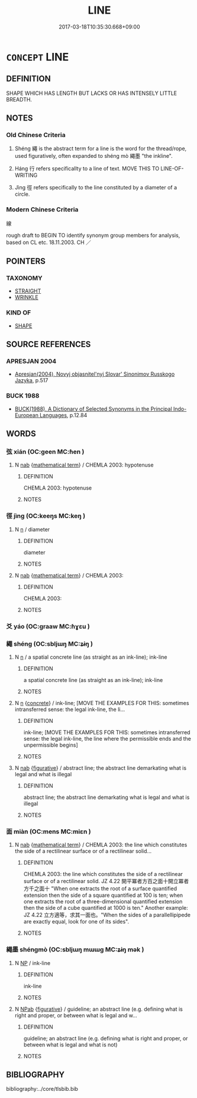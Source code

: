 # -*- mode: mandoku-tls-view -*-
#+TITLE: LINE
#+DATE: 2017-03-18T10:35:30.668+09:00        
#+STARTUP: content
* =CONCEPT= LINE
:PROPERTIES:
:CUSTOM_ID: uuid-55398f68-e847-4fe6-bf78-c6654eb75e96
:SYNONYM+:  DASH
:SYNONYM+:  RULE
:SYNONYM+:  BAR
:SYNONYM+:  SCORE
:SYNONYM+:  UNDERLINE
:SYNONYM+:  UNDERSCORE
:SYNONYM+:  STROKE
:SYNONYM+:  SLASH
:SYNONYM+:  TECHNICAL STRIA
:SYNONYM+:  STRIATION
:TR_ZH: 線條
:END:
** DEFINITION

SHAPE WHICH HAS LENGTH BUT LACKS OR HAS INTENSELY LITTLE BREADTH.

** NOTES

*** Old Chinese Criteria
1. Shéng 繩 is the abstract term for a line is the word for the thread/rope, used figuratively, often expanded to shéng mò 繩墨 "the inkline".

2. Háng 行 refers specificallty to a line of text. MOVE THIS TO LINE-OF-WRITING

3. Jìng 徑 refers specifically to the line constituted by a diameter of a circle.

*** Modern Chinese Criteria
線

rough draft to BEGIN TO identify synonym group members for analysis, based on CL etc. 18.11.2003. CH ／

** POINTERS
*** TAXONOMY
 - [[tls:concept:STRAIGHT][STRAIGHT]]
 - [[tls:concept:WRINKLE][WRINKLE]]

*** KIND OF
 - [[tls:concept:SHAPE][SHAPE]]

** SOURCE REFERENCES
*** APRESJAN 2004
 - [[cite:APRESJAN-2004][Apresjan(2004), Novyj objasnitel'nyj Slovar' Sinonimov Russkogo Jazyka]], p.517

*** BUCK 1988
 - [[cite:BUCK-1988][BUCK(1988), A Dictionary of Selected Synonyms in the Principal Indo-European Languages]], p.12.84

** WORDS
   :PROPERTIES:
   :VISIBILITY: children
   :END:
*** 弦 xián (OC:ɡeen MC:ɦen )
:PROPERTIES:
:CUSTOM_ID: uuid-38e856c6-354c-41f9-9e4a-19745ee26b3d
:Char+: 弦(57,5/8) 
:GY_IDS+: uuid-ea6bbf8b-8d9e-4777-9bbb-d46f49e54b5d
:PY+: xián     
:OC+: ɡeen     
:MC+: ɦen     
:END: 
**** N [[tls:syn-func::#uuid-76be1df4-3d73-4e5f-bbc2-729542645bc8][nab]] {[[tls:sem-feat::#uuid-b110bae1-02d5-4c66-ad13-7c04b3ee3ad9][mathematical term]]} / CHEMLA 2003: hypotenuse
:PROPERTIES:
:CUSTOM_ID: uuid-d223309f-c539-488b-a8af-b5f9c3e3539f
:END:
****** DEFINITION

CHEMLA 2003: hypotenuse

****** NOTES

*** 徑 jìng (OC:keeŋs MC:keŋ )
:PROPERTIES:
:CUSTOM_ID: uuid-3381af4e-9775-4880-aa9a-ccc64502042f
:Char+: 徑(60,7/10) 
:GY_IDS+: uuid-91dc5a0d-9e78-41e4-8cfc-aa0c8e65325f
:PY+: jìng     
:OC+: keeŋs     
:MC+: keŋ     
:END: 
**** N [[tls:syn-func::#uuid-8717712d-14a4-4ae2-be7a-6e18e61d929b][n]] / diameter
:PROPERTIES:
:CUSTOM_ID: uuid-71a76f7c-a9f3-42ea-8ed8-54d0d3795443
:WARRING-STATES-CURRENCY: 3
:END:
****** DEFINITION

diameter

****** NOTES

**** N [[tls:syn-func::#uuid-76be1df4-3d73-4e5f-bbc2-729542645bc8][nab]] {[[tls:sem-feat::#uuid-b110bae1-02d5-4c66-ad13-7c04b3ee3ad9][mathematical term]]} / CHEMLA 2003:
:PROPERTIES:
:CUSTOM_ID: uuid-5e442302-14cf-46de-b478-6a5a4e30bc70
:END:
****** DEFINITION

CHEMLA 2003:

****** NOTES

*** 爻 yáo (OC:ɡraaw MC:ɦɣɛu )
:PROPERTIES:
:CUSTOM_ID: uuid-8a24cffb-188c-491d-ab13-07880c329d2c
:Char+: 爻(89,0/4) 
:GY_IDS+: uuid-d9e6adcd-a8d9-47fc-8a39-d0bb28215d57
:PY+: yáo     
:OC+: ɡraaw     
:MC+: ɦɣɛu     
:END: 
*** 繩 shéng (OC:sbljɯŋ MC:ʑɨŋ )
:PROPERTIES:
:CUSTOM_ID: uuid-6317527a-ae73-45ed-b8fa-c2c0c833d402
:Char+: 繩(120,13/19) 
:GY_IDS+: uuid-88738221-35ad-4b4e-a8f5-fdbe1de80c41
:PY+: shéng     
:OC+: sbljɯŋ     
:MC+: ʑɨŋ     
:END: 
**** N [[tls:syn-func::#uuid-8717712d-14a4-4ae2-be7a-6e18e61d929b][n]] / a spatial concrete line (as straight as an ink-line); ink-line
:PROPERTIES:
:CUSTOM_ID: uuid-1362057e-645e-47a0-9eaf-8c668ec0a6d0
:END:
****** DEFINITION

a spatial concrete line (as straight as an ink-line); ink-line

****** NOTES

**** N [[tls:syn-func::#uuid-8717712d-14a4-4ae2-be7a-6e18e61d929b][n]] {[[tls:sem-feat::#uuid-644cf692-c668-427a-9d1b-84570afa92b0][concrete]]} / ink-line;    [MOVE THE EXAMPLES FOR THIS: sometimes intransferred sense: the legal ink-line, the li...
:PROPERTIES:
:CUSTOM_ID: uuid-2bb66786-8cc9-46f9-97d2-61aa6bedaf5b
:WARRING-STATES-CURRENCY: 4
:END:
****** DEFINITION

ink-line;    [MOVE THE EXAMPLES FOR THIS: sometimes intransferred sense: the legal ink-line, the line where the permissible ends and the unpermissible begins]

****** NOTES

**** N [[tls:syn-func::#uuid-76be1df4-3d73-4e5f-bbc2-729542645bc8][nab]] {[[tls:sem-feat::#uuid-2e48851c-928e-40f0-ae0d-2bf3eafeaa17][figurative]]} / abstract line; the abstract line demarkating what is legal and what is illegal
:PROPERTIES:
:CUSTOM_ID: uuid-2c094b34-5272-42fe-9c0e-3d53198a3b80
:END:
****** DEFINITION

abstract line; the abstract line demarkating what is legal and what is illegal

****** NOTES

*** 面 miàn (OC:mens MC:miɛn )
:PROPERTIES:
:CUSTOM_ID: uuid-d6404205-c737-4a57-b2c8-6d737eafeb8c
:Char+: 面(176,0/9) 
:GY_IDS+: uuid-f71d44f1-688e-4978-9000-0fc589c996aa
:PY+: miàn     
:OC+: mens     
:MC+: miɛn     
:END: 
**** N [[tls:syn-func::#uuid-76be1df4-3d73-4e5f-bbc2-729542645bc8][nab]] {[[tls:sem-feat::#uuid-b110bae1-02d5-4c66-ad13-7c04b3ee3ad9][mathematical term]]} / CHEMLA 2003: the line which constitutes the side of a rectilinear surface or of a rectilinear solid...
:PROPERTIES:
:CUSTOM_ID: uuid-6879e706-75b6-403c-b043-2ace5cf36261
:END:
****** DEFINITION

CHEMLA 2003: the line which constitutes the side of a rectilinear surface or of a rectilinear solid.  JZ 4.22 開平冪者方百之面十開立冪者方千之面十 "When one extracts the root of a surface quantified extension then the side of a square quantified at 100 is ten; when one extracts the root of a three-dimensional quantified extension then the side of a cube quantified at 1000 is ten."  Another example: JZ 4.22 立方適等，求其一面也。"When the sides of a parallellipipede are exactly equal, look for one of its sides".

****** NOTES

*** 繩墨 shéngmò (OC:sbljɯŋ mɯɯɡ MC:ʑɨŋ mək )
:PROPERTIES:
:CUSTOM_ID: uuid-0487a336-850b-4e9c-8180-f2522a0ab3e8
:Char+: 繩(120,13/19) 墨(203,3/15) 
:GY_IDS+: uuid-88738221-35ad-4b4e-a8f5-fdbe1de80c41 uuid-b138cc85-86bc-46e3-8e88-e0dabd7521e1
:PY+: shéng mò    
:OC+: sbljɯŋ mɯɯɡ    
:MC+: ʑɨŋ mək    
:END: 
**** N [[tls:syn-func::#uuid-a8e89bab-49e1-4426-b230-0ec7887fd8b4][NP]] / ink-line
:PROPERTIES:
:CUSTOM_ID: uuid-4ed0dc2a-132b-404d-b050-e5e16fc88e83
:END:
****** DEFINITION

ink-line

****** NOTES

**** N [[tls:syn-func::#uuid-db0698e7-db2f-4ee3-9a20-0c2b2e0cebf0][NPab]] {[[tls:sem-feat::#uuid-2e48851c-928e-40f0-ae0d-2bf3eafeaa17][figurative]]} / guideline; an abstract line (e.g. defining what is right and proper, or between what is legal and w...
:PROPERTIES:
:CUSTOM_ID: uuid-871c1f05-cf5a-4b63-ba46-41116b35773e
:END:
****** DEFINITION

guideline; an abstract line (e.g. defining what is right and proper, or between what is legal and what is not)

****** NOTES

** BIBLIOGRAPHY
bibliography:../core/tlsbib.bib
